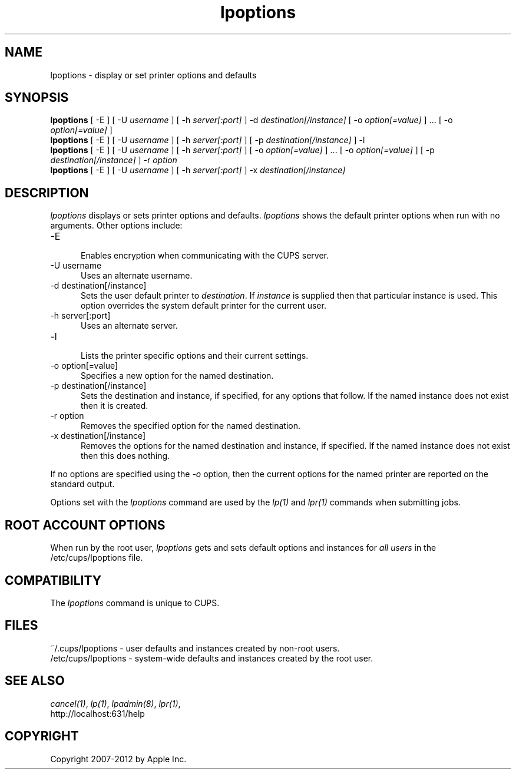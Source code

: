 .\"
.\" "$Id: lpoptions.man.in 10424 2012-04-23 17:26:57Z mike $"
.\"
.\"   lpoptions man page for CUPS.
.\"
.\"   Copyright 2007-2012 by Apple Inc.
.\"   Copyright 1997-2006 by Easy Software Products.
.\"
.\"   These coded instructions, statements, and computer programs are the
.\"   property of Apple Inc. and are protected by Federal copyright
.\"   law.  Distribution and use rights are outlined in the file "LICENSE.txt"
.\"   which should have been included with this file.  If this file is
.\"   file is missing or damaged, see the license at "http://www.cups.org/".
.\"
.TH lpoptions 1 "CUPS" "29 August 2008" "Apple Inc."
.SH NAME
lpoptions \- display or set printer options and defaults
.SH SYNOPSIS
.B lpoptions
[ -E ] [ -U
.I username
] [ -h
.I server[:port]
] -d
.I destination[/instance]
[ -o
.I option[=value]
] ... [ -o
.I option[=value]
]
.br
.B lpoptions
[ -E ] [ -U
.I username
] [ -h
.I server[:port]
] [ -p
.I destination[/instance]
] -l
.br
.B lpoptions
[ -E ] [ -U
.I username
] [ -h
.I server[:port]
] [ -o
.I option[=value]
] ... [ -o
.I option[=value]
] [ -p
.I destination[/instance]
] -r
.I option
.br
.B lpoptions
[ -E ] [ -U
.I username
] [ -h
.I server[:port]
] -x
.I destination[/instance]
.SH DESCRIPTION
\fIlpoptions\fR displays or sets printer options and defaults.
\fIlpoptions\fR shows the default printer options when run with no
arguments. Other options include:
.TP 5
-E
.br
Enables encryption when communicating with the CUPS server.
.TP 5
-U username
.br
Uses an alternate username.
.TP 5
-d destination[/instance]
.br
Sets the user default printer to \fIdestination\fR. If \fIinstance\fR
is supplied then that particular instance is used. This option
overrides the system default printer for the current user.
.TP 5
-h server[:port]
.br
Uses an alternate server.
.TP 5
-l
.br
Lists the printer specific options and their current settings.
.TP 5
-o option[=value]
.br
Specifies a new option for the named destination.
.TP 5
-p destination[/instance]
.br
Sets the destination and instance, if specified, for any options
that follow. If the named instance does not exist then it is
created.
.TP 5
-r option
.br
Removes the specified option for the named destination.
.TP 5
-x destination[/instance]
.br
Removes the options for the named destination and instance, if
specified. If the named instance does not exist then this does
nothing.
.LP
If no options are specified using the \fI-o\fR option, then the
current options for the named printer are reported on the
standard output.
.LP
Options set with the \fIlpoptions\fR command are used by the
\fIlp(1)\fR and \fIlpr(1)\fR commands when submitting jobs.
.SH ROOT ACCOUNT OPTIONS
When run by the root user, \fIlpoptions\fR gets and sets default
options and instances for \fIall users\fR in the
/etc/cups/lpoptions file.
.SH COMPATIBILITY
The \fIlpoptions\fR command is unique to CUPS.
.SH FILES
~/.cups/lpoptions - user defaults and instances created by non-root
users.
.br
/etc/cups/lpoptions - system-wide defaults and instances
created by the root user.
.SH SEE ALSO
\fIcancel(1)\fR, \fIlp(1)\fR, \fIlpadmin(8)\fR, \fIlpr(1)\fR,
.br
http://localhost:631/help
.SH COPYRIGHT
Copyright 2007-2012 by Apple Inc.
.\"
.\" End of "$Id: lpoptions.man.in 10424 2012-04-23 17:26:57Z mike $".
.\"
